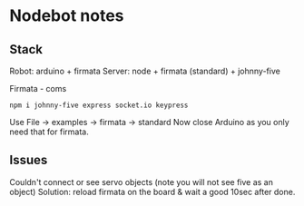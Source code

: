 * Nodebot notes

** Stack

Robot:  arduino + firmata
Server: node + firmata (standard) + johnny-five

Firmata - coms
: npm i johnny-five express socket.io keypress

Use File -> examples -> firmata -> standard
Now close Arduino as you only need that for firmata.

** Issues

Couldn't connect or see servo objects (note you will not see five as an object)
Solution: reload firmata on the board & wait a good 10sec after done.


